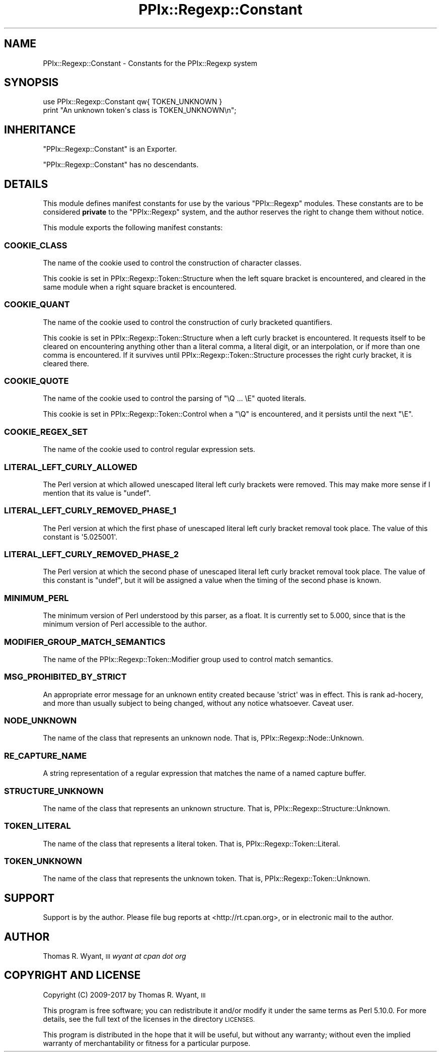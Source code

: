 .\" Automatically generated by Pod::Man 4.09 (Pod::Simple 3.35)
.\"
.\" Standard preamble:
.\" ========================================================================
.de Sp \" Vertical space (when we can't use .PP)
.if t .sp .5v
.if n .sp
..
.de Vb \" Begin verbatim text
.ft CW
.nf
.ne \\$1
..
.de Ve \" End verbatim text
.ft R
.fi
..
.\" Set up some character translations and predefined strings.  \*(-- will
.\" give an unbreakable dash, \*(PI will give pi, \*(L" will give a left
.\" double quote, and \*(R" will give a right double quote.  \*(C+ will
.\" give a nicer C++.  Capital omega is used to do unbreakable dashes and
.\" therefore won't be available.  \*(C` and \*(C' expand to `' in nroff,
.\" nothing in troff, for use with C<>.
.tr \(*W-
.ds C+ C\v'-.1v'\h'-1p'\s-2+\h'-1p'+\s0\v'.1v'\h'-1p'
.ie n \{\
.    ds -- \(*W-
.    ds PI pi
.    if (\n(.H=4u)&(1m=24u) .ds -- \(*W\h'-12u'\(*W\h'-12u'-\" diablo 10 pitch
.    if (\n(.H=4u)&(1m=20u) .ds -- \(*W\h'-12u'\(*W\h'-8u'-\"  diablo 12 pitch
.    ds L" ""
.    ds R" ""
.    ds C` ""
.    ds C' ""
'br\}
.el\{\
.    ds -- \|\(em\|
.    ds PI \(*p
.    ds L" ``
.    ds R" ''
.    ds C`
.    ds C'
'br\}
.\"
.\" Escape single quotes in literal strings from groff's Unicode transform.
.ie \n(.g .ds Aq \(aq
.el       .ds Aq '
.\"
.\" If the F register is >0, we'll generate index entries on stderr for
.\" titles (.TH), headers (.SH), subsections (.SS), items (.Ip), and index
.\" entries marked with X<> in POD.  Of course, you'll have to process the
.\" output yourself in some meaningful fashion.
.\"
.\" Avoid warning from groff about undefined register 'F'.
.de IX
..
.if !\nF .nr F 0
.if \nF>0 \{\
.    de IX
.    tm Index:\\$1\t\\n%\t"\\$2"
..
.    if !\nF==2 \{\
.        nr % 0
.        nr F 2
.    \}
.\}
.\"
.\" Accent mark definitions (@(#)ms.acc 1.5 88/02/08 SMI; from UCB 4.2).
.\" Fear.  Run.  Save yourself.  No user-serviceable parts.
.    \" fudge factors for nroff and troff
.if n \{\
.    ds #H 0
.    ds #V .8m
.    ds #F .3m
.    ds #[ \f1
.    ds #] \fP
.\}
.if t \{\
.    ds #H ((1u-(\\\\n(.fu%2u))*.13m)
.    ds #V .6m
.    ds #F 0
.    ds #[ \&
.    ds #] \&
.\}
.    \" simple accents for nroff and troff
.if n \{\
.    ds ' \&
.    ds ` \&
.    ds ^ \&
.    ds , \&
.    ds ~ ~
.    ds /
.\}
.if t \{\
.    ds ' \\k:\h'-(\\n(.wu*8/10-\*(#H)'\'\h"|\\n:u"
.    ds ` \\k:\h'-(\\n(.wu*8/10-\*(#H)'\`\h'|\\n:u'
.    ds ^ \\k:\h'-(\\n(.wu*10/11-\*(#H)'^\h'|\\n:u'
.    ds , \\k:\h'-(\\n(.wu*8/10)',\h'|\\n:u'
.    ds ~ \\k:\h'-(\\n(.wu-\*(#H-.1m)'~\h'|\\n:u'
.    ds / \\k:\h'-(\\n(.wu*8/10-\*(#H)'\z\(sl\h'|\\n:u'
.\}
.    \" troff and (daisy-wheel) nroff accents
.ds : \\k:\h'-(\\n(.wu*8/10-\*(#H+.1m+\*(#F)'\v'-\*(#V'\z.\h'.2m+\*(#F'.\h'|\\n:u'\v'\*(#V'
.ds 8 \h'\*(#H'\(*b\h'-\*(#H'
.ds o \\k:\h'-(\\n(.wu+\w'\(de'u-\*(#H)/2u'\v'-.3n'\*(#[\z\(de\v'.3n'\h'|\\n:u'\*(#]
.ds d- \h'\*(#H'\(pd\h'-\w'~'u'\v'-.25m'\f2\(hy\fP\v'.25m'\h'-\*(#H'
.ds D- D\\k:\h'-\w'D'u'\v'-.11m'\z\(hy\v'.11m'\h'|\\n:u'
.ds th \*(#[\v'.3m'\s+1I\s-1\v'-.3m'\h'-(\w'I'u*2/3)'\s-1o\s+1\*(#]
.ds Th \*(#[\s+2I\s-2\h'-\w'I'u*3/5'\v'-.3m'o\v'.3m'\*(#]
.ds ae a\h'-(\w'a'u*4/10)'e
.ds Ae A\h'-(\w'A'u*4/10)'E
.    \" corrections for vroff
.if v .ds ~ \\k:\h'-(\\n(.wu*9/10-\*(#H)'\s-2\u~\d\s+2\h'|\\n:u'
.if v .ds ^ \\k:\h'-(\\n(.wu*10/11-\*(#H)'\v'-.4m'^\v'.4m'\h'|\\n:u'
.    \" for low resolution devices (crt and lpr)
.if \n(.H>23 .if \n(.V>19 \
\{\
.    ds : e
.    ds 8 ss
.    ds o a
.    ds d- d\h'-1'\(ga
.    ds D- D\h'-1'\(hy
.    ds th \o'bp'
.    ds Th \o'LP'
.    ds ae ae
.    ds Ae AE
.\}
.rm #[ #] #H #V #F C
.\" ========================================================================
.\"
.IX Title "PPIx::Regexp::Constant 3"
.TH PPIx::Regexp::Constant 3 "2017-10-01" "perl v5.26.1" "User Contributed Perl Documentation"
.\" For nroff, turn off justification.  Always turn off hyphenation; it makes
.\" way too many mistakes in technical documents.
.if n .ad l
.nh
.SH "NAME"
PPIx::Regexp::Constant \- Constants for the PPIx::Regexp system
.SH "SYNOPSIS"
.IX Header "SYNOPSIS"
.Vb 2
\& use PPIx::Regexp::Constant qw{ TOKEN_UNKNOWN }
\& print "An unknown token\*(Aqs class is TOKEN_UNKNOWN\en";
.Ve
.SH "INHERITANCE"
.IX Header "INHERITANCE"
\&\f(CW\*(C`PPIx::Regexp::Constant\*(C'\fR is an Exporter.
.PP
\&\f(CW\*(C`PPIx::Regexp::Constant\*(C'\fR has no descendants.
.SH "DETAILS"
.IX Header "DETAILS"
This module defines manifest constants for use by the various
\&\f(CW\*(C`PPIx::Regexp\*(C'\fR modules. These constants are to be considered \fBprivate\fR
to the \f(CW\*(C`PPIx::Regexp\*(C'\fR system, and the author reserves the right to
change them without notice.
.PP
This module exports the following manifest constants:
.SS "\s-1COOKIE_CLASS\s0"
.IX Subsection "COOKIE_CLASS"
The name of the cookie used to control the construction of character
classes.
.PP
This cookie is set in
PPIx::Regexp::Token::Structure when
the left square bracket is encountered, and cleared in the same module
when a right square bracket is encountered.
.SS "\s-1COOKIE_QUANT\s0"
.IX Subsection "COOKIE_QUANT"
The name of the cookie used to control the construction of curly
bracketed quantifiers.
.PP
This cookie is set in
PPIx::Regexp::Token::Structure when a
left curly bracket is encountered. It requests itself to be cleared on
encountering anything other than a literal comma, a literal digit, or an
interpolation, or if more than one comma is encountered. If it survives
until PPIx::Regexp::Token::Structure
processes the right curly bracket, it is cleared there.
.SS "\s-1COOKIE_QUOTE\s0"
.IX Subsection "COOKIE_QUOTE"
The name of the cookie used to control the parsing of \f(CW\*(C`\eQ ... \eE\*(C'\fR
quoted literals.
.PP
This cookie is set in
PPIx::Regexp::Token::Control when a
\&\f(CW\*(C`\eQ\*(C'\fR is encountered, and it persists until the next \f(CW\*(C`\eE\*(C'\fR.
.SS "\s-1COOKIE_REGEX_SET\s0"
.IX Subsection "COOKIE_REGEX_SET"
The name of the cookie used to control regular expression sets.
.SS "\s-1LITERAL_LEFT_CURLY_ALLOWED\s0"
.IX Subsection "LITERAL_LEFT_CURLY_ALLOWED"
The Perl version at which allowed unescaped literal left curly brackets
were removed. This may make more sense if I mention that its value is
\&\f(CW\*(C`undef\*(C'\fR.
.SS "\s-1LITERAL_LEFT_CURLY_REMOVED_PHASE_1\s0"
.IX Subsection "LITERAL_LEFT_CURLY_REMOVED_PHASE_1"
The Perl version at which the first phase of unescaped literal left
curly bracket removal took place. The value of this constant is
\&\f(CW\*(Aq5.025001\*(Aq\fR.
.SS "\s-1LITERAL_LEFT_CURLY_REMOVED_PHASE_2\s0"
.IX Subsection "LITERAL_LEFT_CURLY_REMOVED_PHASE_2"
The Perl version at which the second phase of unescaped literal left
curly bracket removal took place. The value of this constant is
\&\f(CW\*(C`undef\*(C'\fR, but it will be assigned a value when the timing of the second
phase is known.
.SS "\s-1MINIMUM_PERL\s0"
.IX Subsection "MINIMUM_PERL"
The minimum version of Perl understood by this parser, as a float. It is
currently set to 5.000, since that is the minimum version of Perl
accessible to the author.
.SS "\s-1MODIFIER_GROUP_MATCH_SEMANTICS\s0"
.IX Subsection "MODIFIER_GROUP_MATCH_SEMANTICS"
The name of the
PPIx::Regexp::Token::Modifier group
used to control match semantics.
.SS "\s-1MSG_PROHIBITED_BY_STRICT\s0"
.IX Subsection "MSG_PROHIBITED_BY_STRICT"
An appropriate error message for an unknown entity created because
\&\f(CW\*(Aqstrict\*(Aq\fR was in effect. This is rank ad-hocery, and more than usually
subject to being changed, without any notice whatsoever. Caveat user.
.SS "\s-1NODE_UNKNOWN\s0"
.IX Subsection "NODE_UNKNOWN"
The name of the class that represents an unknown node. That is,
PPIx::Regexp::Node::Unknown.
.SS "\s-1RE_CAPTURE_NAME\s0"
.IX Subsection "RE_CAPTURE_NAME"
A string representation of a regular expression that matches the name of
a named capture buffer.
.SS "\s-1STRUCTURE_UNKNOWN\s0"
.IX Subsection "STRUCTURE_UNKNOWN"
The name of the class that represents an unknown structure. That is,
PPIx::Regexp::Structure::Unknown.
.SS "\s-1TOKEN_LITERAL\s0"
.IX Subsection "TOKEN_LITERAL"
The name of the class that represents a literal token. That is,
PPIx::Regexp::Token::Literal.
.SS "\s-1TOKEN_UNKNOWN\s0"
.IX Subsection "TOKEN_UNKNOWN"
The name of the class that represents the unknown token. That is,
PPIx::Regexp::Token::Unknown.
.SH "SUPPORT"
.IX Header "SUPPORT"
Support is by the author. Please file bug reports at
<http://rt.cpan.org>, or in electronic mail to the author.
.SH "AUTHOR"
.IX Header "AUTHOR"
Thomas R. Wyant, \s-1III\s0 \fIwyant at cpan dot org\fR
.SH "COPYRIGHT AND LICENSE"
.IX Header "COPYRIGHT AND LICENSE"
Copyright (C) 2009\-2017 by Thomas R. Wyant, \s-1III\s0
.PP
This program is free software; you can redistribute it and/or modify it
under the same terms as Perl 5.10.0. For more details, see the full text
of the licenses in the directory \s-1LICENSES.\s0
.PP
This program is distributed in the hope that it will be useful, but
without any warranty; without even the implied warranty of
merchantability or fitness for a particular purpose.
